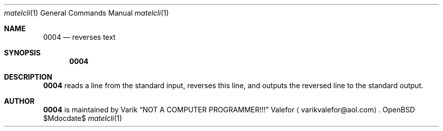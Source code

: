 .Dd $Mdocdate$
.Dt matelcli 1
.Os OpenBSD 6.9
.Sh NAME
.Nm 0004
.Nd reverses text
.Sh SYNOPSIS
.Nm 0004
.Sh DESCRIPTION
.Nm 0004
reads a line from the standard input, reverses this line, and outputs
the reversed line to the standard output.
.Sh AUTHOR
.Nm 0004
is maintained by
.An Varik
.An Dq NOT A COMPUTER PROGRAMMER!!!
.An Valefor
.Aq varikvalefor@aol.com .
